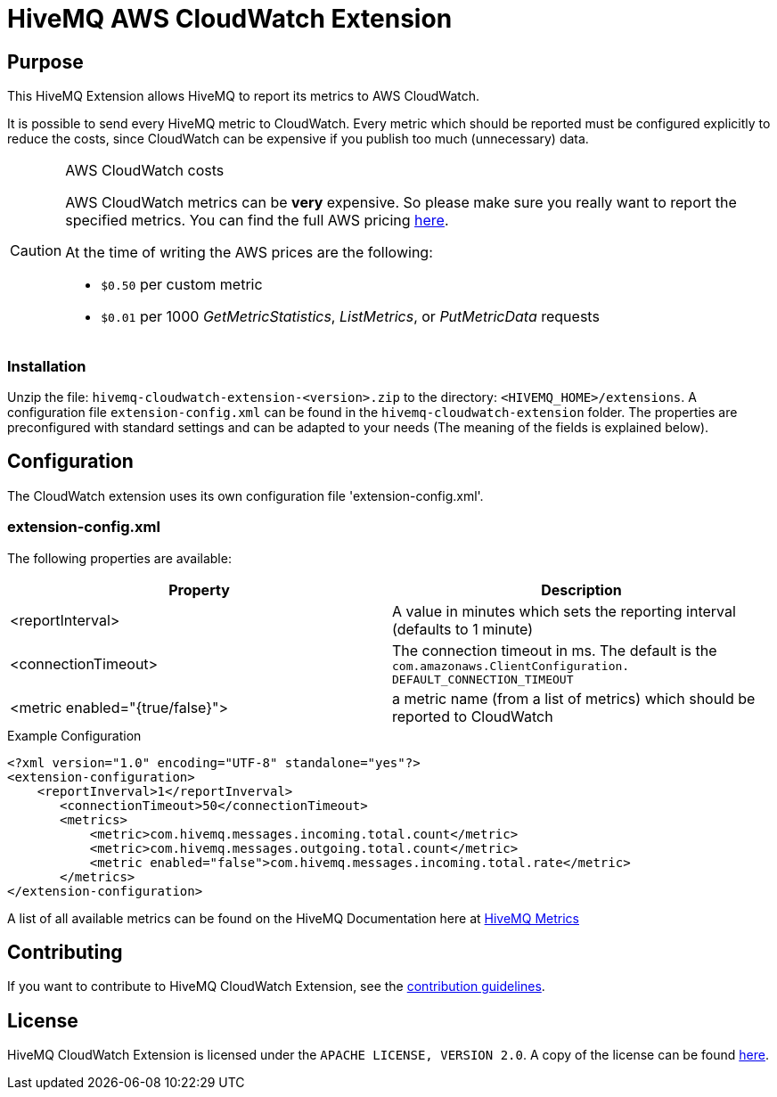 = HiveMQ AWS CloudWatch Extension


== Purpose

This HiveMQ Extension allows HiveMQ to report its metrics to AWS CloudWatch.

It is possible to send every HiveMQ metric to CloudWatch. Every metric which should be reported
must be configured explicitly to reduce the costs, since CloudWatch can be expensive if you
publish too much (unnecessary) data.


[CAUTION]
.AWS CloudWatch costs
====
AWS CloudWatch metrics can be *very* expensive. So please make sure you really want to report the specified metrics.
You can find the full AWS pricing https://aws.amazon.com/cloudwatch/pricing/[here].

At the time of writing the AWS prices are the following:

* `$0.50` per custom metric
* `$0.01` per 1000 _GetMetricStatistics_, _ListMetrics_, or _PutMetricData_ requests

====

=== Installation
Unzip the file: `hivemq-cloudwatch-extension-<version>.zip` to the directory: `<HIVEMQ_HOME>/extensions`. A configuration file `extension-config.xml` can be found in the `hivemq-cloudwatch-extension` folder.
The properties are preconfigured with standard settings and can be adapted to your needs (The meaning of the fields is explained below).


== Configuration

The CloudWatch extension uses its own configuration file 'extension-config.xml'.


=== extension-config.xml

The following properties are available:

|===
| Property | Description

| <reportInterval>
| A value in minutes which sets the reporting interval (defaults to 1 minute)
| <connectionTimeout>
| The connection timeout in ms. The default is the `com.amazonaws.ClientConfiguration.	DEFAULT_CONNECTION_TIMEOUT`
| <metric enabled="{true/false}">
| a metric name (from a list of metrics) which should be reported to CloudWatch
|===


.Example Configuration
[source]
----
<?xml version="1.0" encoding="UTF-8" standalone="yes"?>
<extension-configuration>
    <reportInverval>1</reportInverval>
       <connectionTimeout>50</connectionTimeout>
       <metrics>
           <metric>com.hivemq.messages.incoming.total.count</metric>
           <metric>com.hivemq.messages.outgoing.total.count</metric>
           <metric enabled="false">com.hivemq.messages.incoming.total.rate</metric>
       </metrics>
</extension-configuration>
----
A list of all available metrics can be found on the HiveMQ Documentation
here at https://www.hivemq.com/docs/hivemq/4.6/user-guide/monitoring.html#metrics[HiveMQ Metrics]


== Contributing

If you want to contribute to HiveMQ CloudWatch Extension, see the link:CONTRIBUTING.md[contribution guidelines].

== License

HiveMQ CloudWatch Extension is licensed under the `APACHE LICENSE, VERSION 2.0`. A copy of the license can be found link:LICENSE[here].



